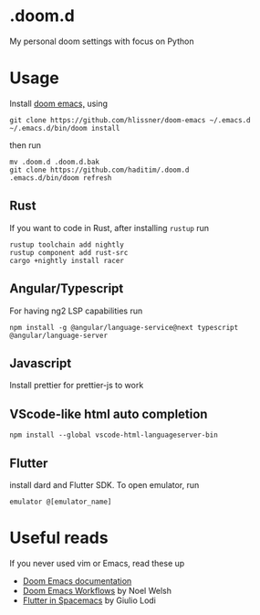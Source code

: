 * .doom.d
My personal doom settings with focus on Python
* Usage
Install [[https://github.com/hlissner/doom-emacs][doom emacs,]] using
#+BEGIN_SRC shell
git clone https://github.com/hlissner/doom-emacs ~/.emacs.d
~/.emacs.d/bin/doom install
#+END_SRC
then run
#+BEGIN_SRC shell
mv .doom.d .doom.d.bak
git clone https://github.com/haditim/.doom.d
.emacs.d/bin/doom refresh
#+END_SRC
** Rust
If you want to code in Rust, after installing ~rustup~ run
#+BEGIN_SRC shell
rustup toolchain add nightly
rustup component add rust-src
cargo +nightly install racer
#+END_SRC
** Angular/Typescript
For having ng2 LSP capabilities run
#+BEGIN_SRC shell
npm install -g @angular/language-service@next typescript  @angular/language-server
#+END_SRC
** Javascript
Install prettier for prettier-js to work
** VScode-like html auto completion
#+BEGIN_SRC shell
npm install --global vscode-html-languageserver-bin
#+END_SRC
** Flutter
install dard and Flutter SDK. To open emulator, run
#+BEGIN_SRC shell
emulator @[emulator_name]
#+END_SRC
* Useful reads
If you never used vim or Emacs, read these up
- [[https://github.com/hlissner/doom-emacs/blob/develop/docs/index.org][Doom Emacs documentation]]
- [[https://noelwelsh.com/posts/2019-01-10-doom-emacs.html][Doom Emacs Workflows]] by Noel Welsh
- [[https://giuliolodi.dev/blog/2019-05-06-flutter-on-spacemacs/][Flutter in Spacemacs]] by Giulio Lodi
